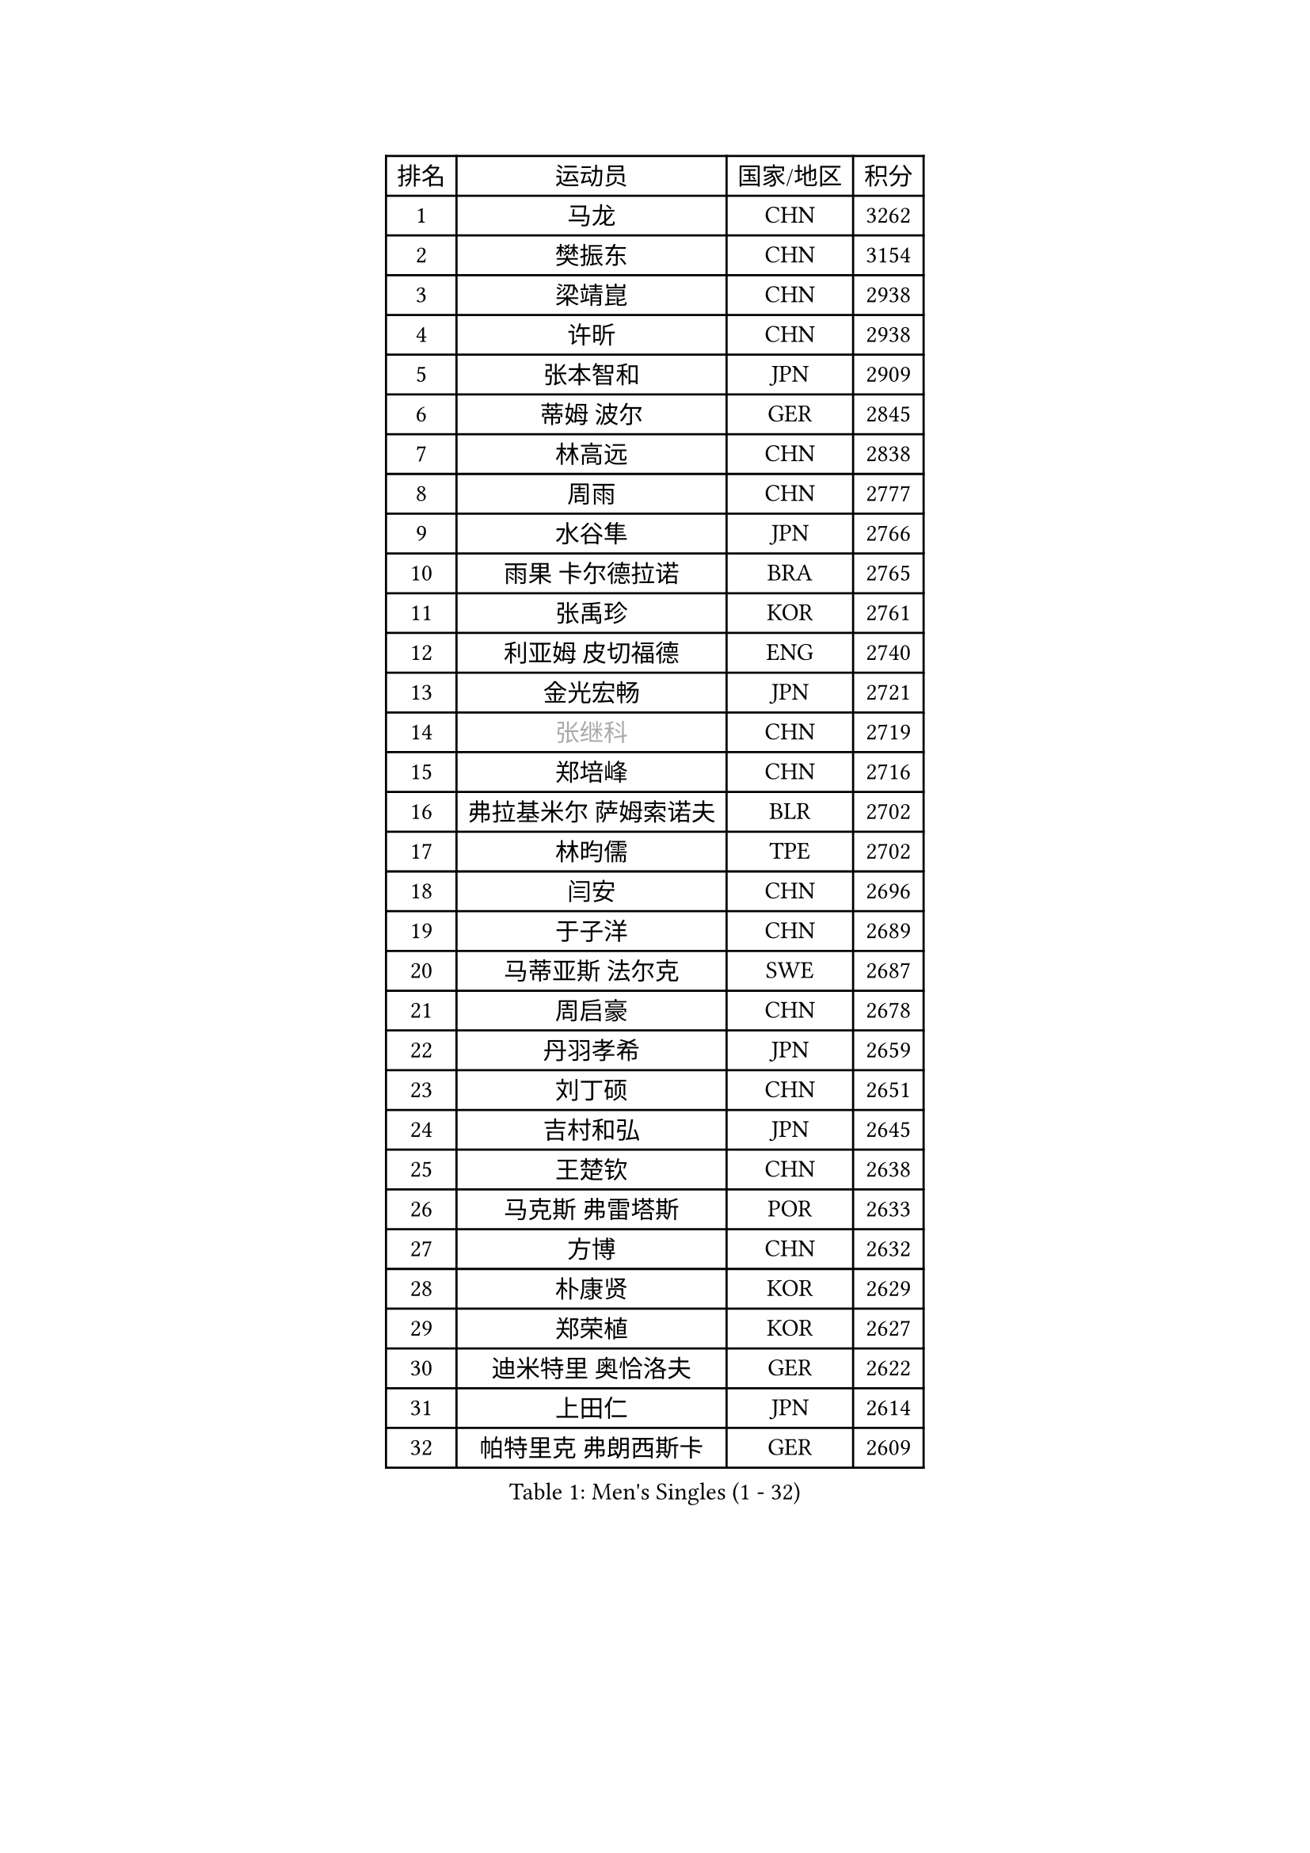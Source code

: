 
#set text(font: ("Courier New", "NSimSun"))
#figure(
  caption: "Men's Singles (1 - 32)",
    table(
      columns: 4,
      [排名], [运动员], [国家/地区], [积分],
      [1], [马龙], [CHN], [3262],
      [2], [樊振东], [CHN], [3154],
      [3], [梁靖崑], [CHN], [2938],
      [4], [许昕], [CHN], [2938],
      [5], [张本智和], [JPN], [2909],
      [6], [蒂姆 波尔], [GER], [2845],
      [7], [林高远], [CHN], [2838],
      [8], [周雨], [CHN], [2777],
      [9], [水谷隼], [JPN], [2766],
      [10], [雨果 卡尔德拉诺], [BRA], [2765],
      [11], [张禹珍], [KOR], [2761],
      [12], [利亚姆 皮切福德], [ENG], [2740],
      [13], [金光宏畅], [JPN], [2721],
      [14], [#text(gray, "张继科")], [CHN], [2719],
      [15], [郑培峰], [CHN], [2716],
      [16], [弗拉基米尔 萨姆索诺夫], [BLR], [2702],
      [17], [林昀儒], [TPE], [2702],
      [18], [闫安], [CHN], [2696],
      [19], [于子洋], [CHN], [2689],
      [20], [马蒂亚斯 法尔克], [SWE], [2687],
      [21], [周启豪], [CHN], [2678],
      [22], [丹羽孝希], [JPN], [2659],
      [23], [刘丁硕], [CHN], [2651],
      [24], [吉村和弘], [JPN], [2645],
      [25], [王楚钦], [CHN], [2638],
      [26], [马克斯 弗雷塔斯], [POR], [2633],
      [27], [方博], [CHN], [2632],
      [28], [朴康贤], [KOR], [2629],
      [29], [郑荣植], [KOR], [2627],
      [30], [迪米特里 奥恰洛夫], [GER], [2622],
      [31], [上田仁], [JPN], [2614],
      [32], [帕特里克 弗朗西斯卡], [GER], [2609],
    )
  )#pagebreak()

#set text(font: ("Courier New", "NSimSun"))
#figure(
  caption: "Men's Singles (33 - 64)",
    table(
      columns: 4,
      [排名], [运动员], [国家/地区], [积分],
      [33], [林钟勋], [KOR], [2604],
      [34], [徐晨皓], [CHN], [2601],
      [35], [达科 约奇克], [SLO], [2584],
      [36], [WALTHER Ricardo], [GER], [2576],
      [37], [#text(gray, "丁祥恩")], [KOR], [2576],
      [38], [#text(gray, "李平")], [QAT], [2571],
      [39], [李尚洙], [KOR], [2571],
      [40], [森园政崇], [JPN], [2566],
      [41], [朱霖峰], [CHN], [2555],
      [42], [HABESOHN Daniel], [AUT], [2551],
      [43], [大岛祐哉], [JPN], [2551],
      [44], [及川瑞基], [JPN], [2539],
      [45], [奥维迪乌 伊奥内斯库], [ROU], [2537],
      [46], [克里斯坦 卡尔松], [SWE], [2537],
      [47], [贝内迪克特 杜达], [GER], [2537],
      [48], [松平健太], [JPN], [2530],
      [49], [PISTEJ Lubomir], [SVK], [2530],
      [50], [薛飞], [CHN], [2530],
      [51], [特里斯坦 弗洛雷], [FRA], [2521],
      [52], [吉村真晴], [JPN], [2520],
      [53], [赵胜敏], [KOR], [2514],
      [54], [沙拉特 卡马尔 阿昌塔], [IND], [2513],
      [55], [特鲁斯 莫雷加德], [SWE], [2512],
      [56], [安德烈 加奇尼], [CRO], [2511],
      [57], [马特], [CHN], [2509],
      [58], [PERSSON Jon], [SWE], [2509],
      [59], [TAKAKIWA Taku], [JPN], [2507],
      [60], [庄智渊], [TPE], [2500],
      [61], [GNANASEKARAN Sathiyan], [IND], [2499],
      [62], [徐海东], [CHN], [2496],
      [63], [周恺], [CHN], [2495],
      [64], [夸德里 阿鲁纳], [NGR], [2492],
    )
  )#pagebreak()

#set text(font: ("Courier New", "NSimSun"))
#figure(
  caption: "Men's Singles (65 - 96)",
    table(
      columns: 4,
      [排名], [运动员], [国家/地区], [积分],
      [65], [博扬 托基奇], [SLO], [2491],
      [66], [巴斯蒂安 斯蒂格], [GER], [2490],
      [67], [王臻], [CAN], [2489],
      [68], [宇田幸矢], [JPN], [2486],
      [69], [汪洋], [SVK], [2484],
      [70], [诺沙迪 阿拉米扬], [IRI], [2484],
      [71], [AKKUZU Can], [FRA], [2480],
      [72], [黄镇廷], [HKG], [2472],
      [73], [西蒙 高兹], [FRA], [2469],
      [74], [卢文 菲鲁斯], [GER], [2460],
      [75], [HIRANO Yuki], [JPN], [2460],
      [76], [寇磊], [UKR], [2460],
      [77], [吉田雅己], [JPN], [2458],
      [78], [WANG Zengyi], [POL], [2457],
      [79], [艾曼纽 莱贝松], [FRA], [2456],
      [80], [陈建安], [TPE], [2453],
      [81], [斯特凡 菲格尔], [AUT], [2452],
      [82], [#text(gray, "KORIYAMA Hokuto")], [JPN], [2450],
      [83], [徐瑛彬], [CHN], [2450],
      [84], [乔纳森 格罗斯], [DEN], [2450],
      [85], [向鹏], [CHN], [2449],
      [86], [ZHAI Yujia], [DEN], [2448],
      [87], [邱党], [GER], [2445],
      [88], [安宰贤], [KOR], [2444],
      [89], [罗伯特 加尔多斯], [AUT], [2443],
      [90], [詹斯 伦德奎斯特], [SWE], [2441],
      [91], [OLAH Benedek], [FIN], [2439],
      [92], [卡纳克 贾哈], [USA], [2438],
      [93], [神巧也], [JPN], [2438],
      [94], [GERELL Par], [SWE], [2431],
      [95], [蒂亚戈 阿波罗尼亚], [POR], [2427],
      [96], [TSUBOI Gustavo], [BRA], [2426],
    )
  )#pagebreak()

#set text(font: ("Courier New", "NSimSun"))
#figure(
  caption: "Men's Singles (97 - 128)",
    table(
      columns: 4,
      [排名], [运动员], [国家/地区], [积分],
      [97], [STOYANOV Niagol], [ITA], [2417],
      [98], [雅克布 迪亚斯], [POL], [2416],
      [99], [#text(gray, "侯英超")], [CHN], [2416],
      [100], [MACHI Asuka], [JPN], [2416],
      [101], [赵子豪], [CHN], [2415],
      [102], [安东 卡尔伯格], [SWE], [2414],
      [103], [塞德里克 纽廷克], [BEL], [2410],
      [104], [NORDBERG Hampus], [SWE], [2409],
      [105], [YU Heyi], [CHN], [2408],
      [106], [MATSUDAIRA Kenji], [JPN], [2405],
      [107], [LAM Siu Hang], [HKG], [2405],
      [108], [亚历山大 希巴耶夫], [RUS], [2404],
      [109], [安德斯 林德], [DEN], [2404],
      [110], [木造勇人], [JPN], [2404],
      [111], [BADOWSKI Marek], [POL], [2404],
      [112], [KIM Donghyun], [KOR], [2403],
      [113], [HWANG Minha], [KOR], [2403],
      [114], [村松雄斗], [JPN], [2402],
      [115], [托米斯拉夫 普卡], [CRO], [2401],
      [116], [哈米特 德赛], [IND], [2401],
      [117], [#text(gray, "XU Ruifeng")], [DEN], [2401],
      [118], [#text(gray, "朴申赫")], [PRK], [2400],
      [119], [户上隼辅], [JPN], [2398],
      [120], [CHIANG Hung-Chieh], [TPE], [2398],
      [121], [基里尔 格拉西缅科], [KAZ], [2393],
      [122], [PARK Jeongwoo], [KOR], [2393],
      [123], [PLETEA Cristian], [ROU], [2390],
      [124], [ARINOBU Taimu], [JPN], [2385],
      [125], [帕纳吉奥迪斯 吉奥尼斯], [GRE], [2384],
      [126], [金珉锡], [KOR], [2377],
      [127], [SIPOS Rares], [ROU], [2374],
      [128], [SAMBE Kohei], [JPN], [2373],
    )
  )